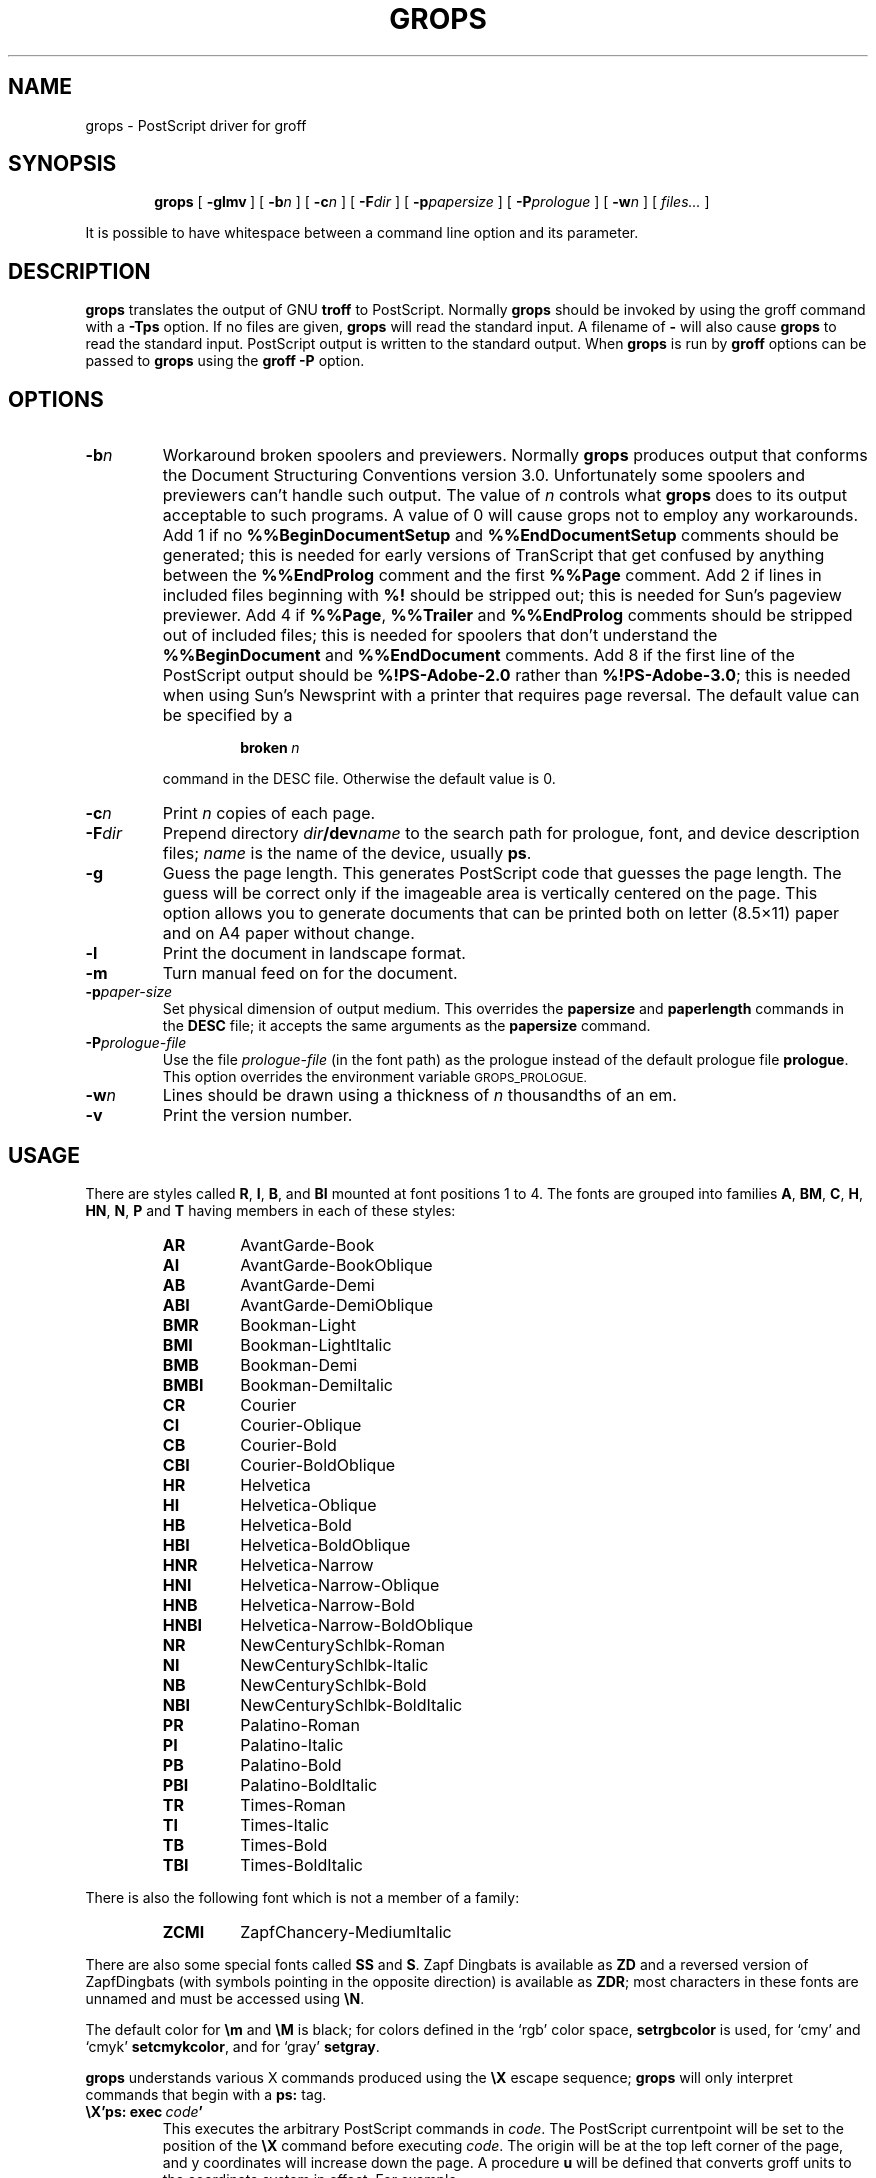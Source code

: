 .ig
Copyright (C) 1989-2000, 2001, 2002 Free Software Foundation, Inc.

Permission is granted to make and distribute verbatim copies of
this manual provided the copyright notice and this permission notice
are preserved on all copies.

Permission is granted to copy and distribute modified versions of this
manual under the conditions for verbatim copying, provided that the
entire resulting derived work is distributed under the terms of a
permission notice identical to this one.

Permission is granted to copy and distribute translations of this
manual into another language, under the above conditions for modified
versions, except that this permission notice may be included in
translations approved by the Free Software Foundation instead of in
the original English.
..
.
.
.\" Like TP, but if specified indent is more than half
.\" the current line-length - indent, use the default indent.
.de Tp
.ie \\n(.$=0:((0\\$1)*2u>(\\n(.lu-\\n(.iu)) .TP
.el .TP "\\$1"
..
.
.
.TH GROPS @MAN1EXT@ "@MDATE@" "Groff Version @VERSION@"
.
.
.SH NAME
grops \- PostScript driver for groff
.
.
.SH SYNOPSIS
.nr a \n(.j
.ad l
.nr i \n(.i
.in +\w'\fBgrops 'u
.ti \niu
.B grops
.
.de OP
.ie \\n(.$-1 .RI "[\ \fB\\$1\fP" "\%\\$2" "\ ]"
.el .RB "[\ " "\\$1" "\ ]"
..
.
.OP \-glmv
.OP \-b n
.OP \-c n
.OP \-F dir
.OP \-p papersize
.OP \-P prologue
.OP \-w n
.RI "[\ " files\|.\|.\|. "\ ]"
.br
.ad \na
.
.PP
It is possible to have whitespace between a command line option and its
parameter.
.
.
.SH DESCRIPTION
.B grops
translates the output of GNU
.B troff
to PostScript.
.
Normally
.B grops
should be invoked by using the groff command
with a
.B \-Tps
option.
.
.if '@DEVICE@'ps' (Actually, this is the default for groff.)
.
If no files are given,
.B grops
will read the standard input.
.
A filename of
.B \-
will also cause
.B grops
to read the standard input.
.
PostScript output is written to the standard output.
.
When
.B grops
is run by
.B groff
options can be passed to
.B grops
using the
.B groff
.B \-P
option.
.
.
.SH OPTIONS
.TP
.BI \-b n
Workaround broken spoolers and previewers.
.
Normally
.B grops
produces output that conforms
the Document Structuring Conventions version 3.0.
.
Unfortunately some spoolers and previewers can't handle such output.
.
The value of\~\c
.I n
controls what
.B grops
does to its output acceptable to such programs.
.
A value of\~0 will cause grops not to employ any workarounds.
.
Add\~1 if no
.B %%BeginDocumentSetup
and
.B %%EndDocumentSetup
comments should be generated;
this is needed for early versions of TranScript that get confused by
anything between the
.B %%EndProlog
comment and the first
.B %%Page
comment.
.
Add\~2 if lines in included files beginning with
.B %!
should be stripped out; this is needed for Sun's pageview previewer.
.
Add\~4 if
.BR %%Page ,
.BR %%Trailer
and
.B %%EndProlog
comments should be
stripped out of included files; this is needed for spoolers that
don't understand the
.B %%BeginDocument
and
.B %%EndDocument
comments.
.
Add\~8 if the first line of the PostScript output should be
.B %!PS-Adobe-2.0
rather than
.BR %!PS-Adobe-3.0 ;
this is needed when using Sun's Newsprint with a printer that requires
page reversal.
.
The default value can be specified by a
.
.RS
.IP
.BI broken\  n
.
.LP
command in the DESC file.
.
Otherwise the default value is\~0.
.RE
.
.TP
.BI \-c n
Print
.I n
copies of each page.
.
.TP
.BI \-F dir
Prepend directory
.IB dir /dev name
to the search path for prologue, font, and device description files;
.I name
is the name of the device, usually
.BR ps .
.
.TP
.BI \-g
Guess the page length.
.
This generates PostScript code that guesses the page length.
.
The guess will be correct only if the imageable area is vertically
centered on the page.
.
This option allows you to generate documents that can be printed
both on letter (8.5\(mu11) paper and on A4 paper without change.
.
.TP
.B \-l
Print the document in landscape format.
.
.TP
.B \-m
Turn manual feed on for the document.
.
.TP
.BI \-p paper-size
Set physical dimension of output medium.
.
This overrides the
.B papersize
and
.B paperlength
commands in the
.B DESC
file; it accepts the same arguments as the
.B papersize
command.
.
.TP
.BI \-P prologue-file
Use the file
.I prologue-file
(in the font path) as the prologue instead of the default prologue file
.BR prologue .
.
This option overrides the environment variable
.SM GROPS_PROLOGUE.
.
.TP
.BI \-w n
Lines should be drawn using a thickness of
.IR n \~\c
thousandths of an em.
.
.TP
.B \-v
Print the version number.
.
.
.SH USAGE
There are styles called
.BR R ,
.BR I ,
.BR B ,
and
.B BI
mounted at font positions 1 to\~4.
.
The fonts are grouped into families
.BR A ,
.BR BM ,
.BR C ,
.BR H ,
.BR HN ,
.BR N ,
.B P
and\~\c
.B T
having members in each of these styles:
.
.de FT
.if '\\*(.T'ps' .ft \\$1
..
.
.RS
.TP
.B AR
.FT AR
AvantGarde-Book
.FT
.
.TP
.B AI
.FT AI
AvantGarde-BookOblique
.FT
.
.TP
.B AB
.FT AB
AvantGarde-Demi
.FT
.
.TP
.B ABI
.FT ABI
AvantGarde-DemiOblique
.FT
.
.TP
.B BMR
.FT BMR
Bookman-Light
.FT
.
.TP
.B BMI
.FT BMI
Bookman-LightItalic
.FT
.
.TP
.B BMB
.FT BMB
Bookman-Demi
.FT
.
.TP
.B BMBI
.FT BMBI
Bookman-DemiItalic
.FT
.
.TP
.B CR
.FT CR
Courier
.FT
.
.TP
.B CI
.FT CI
Courier-Oblique
.FT
.
.TP
.B CB
.FT CB
Courier-Bold
.FT
.
.TP
.B CBI
.FT CBI
Courier-BoldOblique
.FT
.
.TP
.B HR
.FT HR
Helvetica
.FT
.
.TP
.B HI
.FT HI
Helvetica-Oblique
.FT
.
.TP
.B HB
.FT HB
Helvetica-Bold
.FT
.
.TP
.B HBI
.FT HBI
Helvetica-BoldOblique
.FT
.
.TP
.B HNR
.FT HNR
Helvetica-Narrow
.FT
.
.TP
.B HNI
.FT HNI
Helvetica-Narrow-Oblique
.FT
.
.TP
.B HNB
.FT HNB
Helvetica-Narrow-Bold
.FT
.
.TP
.B HNBI
.FT HNBI
Helvetica-Narrow-BoldOblique
.FT
.
.TP
.B NR
.FT NR
NewCenturySchlbk-Roman
.FT
.
.TP
.B NI
.FT NI
NewCenturySchlbk-Italic
.FT
.
.TP
.B NB
.FT NB
NewCenturySchlbk-Bold
.FT
.
.TP
.B NBI
.FT NBI
NewCenturySchlbk-BoldItalic
.FT
.
.TP
.B PR
.FT PR
Palatino-Roman
.FT
.
.TP
.B PI
.FT PI
Palatino-Italic
.FT
.
.TP
.B PB
.FT PB
Palatino-Bold
.FT
.
.TP
.B PBI
.FT PBI
Palatino-BoldItalic
.FT
.
.TP
.B TR
.FT TR
Times-Roman
.FT
.
.TP
.B TI
.FT TI
Times-Italic
.FT
.
.TP
.B TB
.FT TB
Times-Bold
.FT
.
.TP
.B TBI
.FT TBI
Times-BoldItalic
.FT
.RE
.
.LP
There is also the following font which is not a member of a family:
.
.RS
.TP
.B ZCMI
.FT ZCMI
ZapfChancery-MediumItalic
.FT
.RE
.
.LP
There are also some special fonts called
.B SS
and\~\c
.BR S .
.
Zapf Dingbats is available as
.BR ZD
and a reversed version of ZapfDingbats (with symbols pointing in the opposite
direction) is available as
.BR ZDR ;
most characters in these fonts are unnamed and must be accessed using
.BR \[rs]N .
.
.LP
The default color for
.B \[rs]m
and
.B \[rs]M
is black; for colors defined in the `rgb' color space,
.B setrgbcolor
is used, for `cmy' and `cmyk'
.BR setcmykcolor ,
and for `gray'
.BR setgray .
.
.LP
.B grops
understands various X\~commands produced using the
.B \[rs]X
escape sequence;
.B grops
will only interpret commands that begin with a
.B ps:
tag.
.
.TP
.BI \[rs]X'ps:\ exec\  code '
This executes the arbitrary PostScript commands in
.IR code .
.
The PostScript currentpoint will be set to the position of the
.B \[rs]X
command before executing
.IR code .
.
The origin will be at the top left corner of the page,
and y\~coordinates will increase down the page.
.
A procedure\~\c
.B u
will be defined that converts groff units
to the coordinate system in effect.
.
For example, 
.
.RS
.IP
.B
\&.nr x 1i
.br
.B
\[rs]X'ps: exec \[rs]nx u 0 rlineto stroke'
.br
.RE
.
.IP
will draw a horizontal line one inch long.
.
.I code
may make changes to the graphics state,
but any changes will persist only to the
end of the page.
.
A dictionary containing the definitions specified by the
.B def
and
.B mdef
will be on top of the dictionary stack.
.
If your code adds definitions to this dictionary,
you should allocate space for them using
.BI \[rs]X'ps\ mdef \ n '\fR.
.
Any definitions will persist only until the end of the page.
.
If you use the
.B \[rs]Y
escape sequence with an argument that names a macro,
.I code
can extend over multiple lines.
.
For example,
.
.RS
.IP
.nf
.ft B
\&.nr x 1i
\&.de y
\&ps: exec
\&\[rs]nx u 0 rlineto
\&stroke
\&..
\&\[rs]Yy
.fi
.ft R
.
.LP
is another way to draw a horizontal line one inch long.
.RE
.
.TP
.BI \[rs]X'ps:\ file\  name '
This is the same as the
.B exec
command except that the PostScript code is read from file
.IR name .
.
.TP
.BI \[rs]X'ps:\ def\  code '
Place a PostScript definition contained in
.I code
in the prologue.
.
There should be at most one definition per
.B \[rs]X
command.
.
Long definitions can be split over several
.B \[rs]X
commands;
all the
.I code
arguments are simply joined together separated by newlines.
.
The definitions are placed in a dictionary which is automatically
pushed on the dictionary stack when an
.B exec
command is executed.
.
If you use the
.B \[rs]Y
escape sequence with an argument that names a macro,
.I code
can extend over multiple lines.
.
.TP
.BI \[rs]X'ps:\ mdef\  n\ code  '
Like
.BR def ,
except that
.I code
may contain up to
.IR n \~\c
definitions.
.
.B grops
needs to know how many definitions
.I code
contains
so that it can create an appropriately sized PostScript dictionary
to contain them.
.
.TP
.BI \[rs]X'ps:\ import\  file\ llx\ lly\ urx\ ury\ width\ \fR[\fP\ height\ \fR]\fP '
Import a PostScript graphic from
.IR file .
.
The arguments
.IR llx ,
.IR lly ,
.IR urx ,
and
.I ury
give the bounding box of the graphic in the default PostScript
coordinate system; they should all be integers;
.I llx
and
.I lly
are the x and y\~coordinates of the lower left
corner of the graphic;
.I urx
and
.I ury
are the x and y\~coordinates of the upper right corner of the graphic;
.I width
and
.I height
are integers that give the desired width and height in groff
units of the graphic.
.
The graphic will be scaled so that it has this width and height
and translated so that the lower left corner of the graphic is
located at the position associated with
.B \[rs]X
command.
.
If the height argument is omitted it will be scaled uniformly in the
x and y\~directions so that it has the specified width.
.
Note that the contents of the
.B \[rs]X
command are not interpreted by
.BR troff ;
so vertical space for the graphic is not automatically added,
and the
.I width
and
.I height
arguments are not allowed to have attached scaling indicators.
.
If the PostScript file complies with the Adobe Document Structuring
Conventions and contains a
.B %%BoundingBox
comment, then the bounding box can be automatically
extracted from within groff by using the
.B psbb
request.
.
.RS
.LP
The
.B \-mps
macros (which are automatically loaded when
.B grops
is run by the groff command) include a
.B PSPIC
macro which allows a picture to be easily imported.
.
This has the format
.IP
\&\fB.PSPIC\fP [\fB\-L\fP|\fB-R\fP|\fB\-I\fP \fIn\fP]\ \fI\|file\fP [\fIwidth\fP [\fIheight\fP]]
.
.LP
.I file
is the name of the file containing the illustration;
.I width
and
.I height
give the desired width and height of the graphic.
.
The
.I width
and
.I height
arguments may have scaling indicators attached;
the default scaling indicator is\~\c
.BR i .
.
This macro will scale the graphic uniformly
in the x and y\~directions so that it is no more than
.I width
wide
and
.I height
high.
.
By default, the graphic will be horizontally centered.
.
The
.BI \-L
and
.BI \-R
cause the graphic to be left-aligned and right-aligned
respectively.
.
The
.B \-I
option causes the graphic to be indented by\~\c
.IR n .
.RE
.
.TP
.B \[rs]X'ps:\ invis'
.br
.ns
.TP
.B \[rs]X'ps:\ endinvis'
No output will be generated for text and drawing commands
that are bracketed with these
.B \[rs]X
commands.
.
These commands are intended for use when output from
.B troff
will be previewed before being processed with
.BR grops ;
if the previewer is unable to display certain characters
or other constructs, then other substitute characters or constructs
can be used for previewing by bracketing them with these
.B \[rs]X
commands.
.
.RS
.LP
For example,
.B gxditview
is not able to display a proper
.B \[rs](em
character because the standard X11 fonts do not provide it;
this problem can be overcome by executing the following
request
.
.IP
.ft B
.nf
\&.char \[rs](em \[rs]X'ps: invis'\[rs]
\[rs]Z'\[rs]v'-.25m'\[rs]h'.05m'\[rs]D'l .9m 0'\[rs]h'.05m''\[rs]
\[rs]X'ps: endinvis'\[rs](em
.ft
.fi
.
.LP
In this case,
.B gxditview
will be unable to display the
.B \[rs](em
character and will draw the line,
whereas
.B grops
will print the
.B \[rs](em
character
and ignore the line.
.RE
.
.LP
The input to
.B grops
must be in the format output by
.BR @g@troff (@MAN1EXT@).
.
This is described in
.BR groff_out (@MAN5EXT@).
.
In addition the device and font description files for the device used
must meet certain requirements.
.
The device and font description files supplied for
.B ps
device meet all these requirements.
.
.BR afmtodit (@MAN1EXT@)
can be used to create font files from AFM files.
.
The resolution must be an integer multiple of\~72 times the
.BR sizescale .
.
The
.B ps
device uses a resolution of 72000 and a sizescale of 1000.
.
The device description file should contain a command
.IP
.BI paperlength\  n
.LP
which says that output should be generated which is suitable for
printing on a page whose length is
.IR n \~\c
machine units.
.
Common values are 792000 for letter paper and 841890 for paper in A4 format.
.
Alternatively, it can contain
.IP
.BI papersize\  string
.LP
to specify a paper size; see
.BR groff_font (@MAN5EXT@)
for more information.
.
Each font description file must contain a command
.IP
.BI internalname\  psname
.LP
which says that the PostScript name of the font is
.IR psname .
.
It may also contain a command
.IP
.BI encoding\  enc_file
.LP
which says that
the PostScript font should be reencoded using the encoding described in
.IR enc_file ;
this file should consist of a sequence of lines of the form:
.IP
.I
pschar code
.LP
where
.I pschar
is the PostScript name of the character,
and
.I code
is its position in the encoding expressed as a decimal integer.
.
Lines starting with
.B #
and blank lines are ignored.
.
The code for each character given in the font file must correspond
to the code for the character in encoding file, or to the code in the default
encoding for the font if the PostScript font is not to be reencoded.
.
This code can be used with the
.B \[rs]N
escape sequence in
.B troff
to select the character,
even if the character does not have a groff name.
.
Every character in the font file must exist in the PostScript font, and 
the widths given in the font file must match the widths used
in the PostScript font.
.
.B grops
will assume that a character with a groff name of
.B space
is blank (makes no marks on the page);
it can make use of such a character to generate more efficient and
compact PostScript output.
.
.LP
.B grops
can automatically include the downloadable fonts necessary
to print the document.
.
Any downloadable fonts which should, when required, be included by
.B grops
must be listed in the file
.BR @FONTDIR@/devps/download ;
this should consist of lines of the form
.
.IP
.I
font filename
.
.LP
where
.I font
is the PostScript name of the font,
and
.I filename
is the name of the file containing the font;
lines beginning with
.B #
and blank lines are ignored;
fields may be separated by tabs or spaces;
.I filename
will be searched for using the same mechanism that is used
for groff font metric files.
.
The
.B download
file itself will also be searched for using this mechanism;
currently, only the first found file in the font path is used.
.
.LP
If the file containing a downloadable font or imported document
conforms to the Adobe Document Structuring Conventions,
then
.B grops
will interpret any comments in the files sufficiently to ensure that its
own output is conforming.
.
It will also supply any needed font resources that are listed in the
.B download
file
as well as any needed file resources.
.
It is also able to handle inter-resource dependencies.
.
For example, suppose that you have a downloadable font called Garamond,
and also a downloadable font called Garamond-Outline
which depends on Garamond
(typically it would be defined to copy Garamond's font dictionary,
and change the PaintType),
then it is necessary for Garamond to be appear before Garamond-Outline
in the PostScript document.
.
.B grops
will handle this automatically
provided that the downloadable font file for Garamond-Outline
indicates its dependence on Garamond by means of
the Document Structuring Conventions,
for example by beginning with the following lines
.
.IP
.B
%!PS-Adobe-3.0 Resource-Font
.br
.B
%%DocumentNeededResources: font Garamond
.br
.B
%%EndComments
.br
.B
%%IncludeResource: font Garamond
.
.LP
In this case both Garamond and Garamond-Outline would need to be listed
in the
.B download
file.
.
A downloadable font should not include its own name in a
.B %%DocumentSuppliedResources
comment.
.
.LP
.B grops
will not interpret 
.B %%DocumentFonts
comments.
.
The
.BR %%DocumentNeededResources ,
.BR %%DocumentSuppliedResources ,
.BR %%IncludeResource ,
.BR %%BeginResource
and
.BR %%EndResource
comments
(or possibly the old
.BR %%DocumentNeededFonts ,
.BR %%DocumentSuppliedFonts ,
.BR %%IncludeFont ,
.BR %%BeginFont
and
.BR %%EndFont
comments)
should be used.
.
.
.SH ENVIRONMENT
.TP
.SM
.B GROPS_PROLOGUE
If this is set to
.IR foo ,
then
.B grops
will use the file
.I foo
(in the font path) instead of the default prologue file
.BR prologue .
.
The option
.B \-P
overrides this environment variable.
.
.
.SH FILES
.Tp \w'\fB@FONTDIR@/devps/download'u+2n
.B @FONTDIR@/devps/DESC
Device description file.
.
.TP
.BI @FONTDIR@/devps/ F
Font description file for font
.IR F .
.
.TP
.B @FONTDIR@/devps/download
List of downloadable fonts.
.
.TP
.B @FONTDIR@/devps/text.enc
Encoding used for text fonts.
.
.TP
.B @MACRODIR@/ps.tmac
Macros for use with
.BR grops ;
automatically loaded by
.BR troffrc
.
.TP
.B @MACRODIR@/pspic.tmac
Definition of
.B PSPIC
macro,
automatically loaded by
.BR ps.tmac .
.
.TP
.B @MACRODIR@/psold.tmac
Macros to disable use of characters not present in older
PostScript printers (e.g. `eth' or `thorn').
.
.TP
.BI /tmp/grops XXXXXX
Temporary file.
.
.
.SH "SEE ALSO"
.BR afmtodit (@MAN1EXT@),
.BR groff (@MAN1EXT@),
.BR @g@troff (@MAN1EXT@),
.BR psbb (@MAN1EXT@),
.BR groff_out (@MAN5EXT@),
.BR groff_font (@MAN5EXT@),
.BR groff_char (@MAN7EXT@)
.
.\" Local Variables:
.\" mode: nroff
.\" End:
